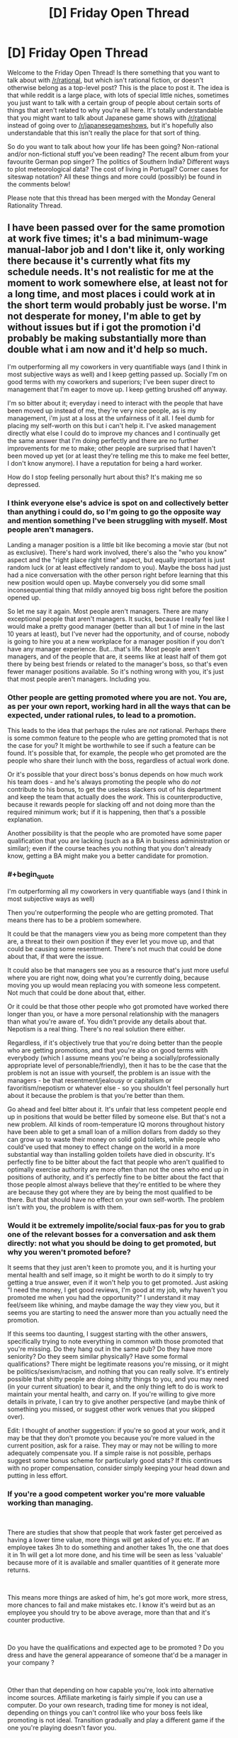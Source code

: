 #+TITLE: [D] Friday Open Thread

* [D] Friday Open Thread
:PROPERTIES:
:Author: AutoModerator
:Score: 17
:DateUnix: 1615561216.0
:END:
Welcome to the Friday Open Thread! Is there something that you want to talk about with [[/r/rational]], but which isn't rational fiction, or doesn't otherwise belong as a top-level post? This is the place to post it. The idea is that while reddit is a large place, with lots of special little niches, sometimes you just want to talk with a certain group of people about certain sorts of things that aren't related to why you're all here. It's totally understandable that you might want to talk about Japanese game shows with [[/r/rational]] instead of going over to [[/r/japanesegameshows]], but it's hopefully also understandable that this isn't really the place for that sort of thing.

So do you want to talk about how your life has been going? Non-rational and/or non-fictional stuff you've been reading? The recent album from your favourite German pop singer? The politics of Southern India? Different ways to plot meteorological data? The cost of living in Portugal? Corner cases for siteswap notation? All these things and more could (possibly) be found in the comments below!

Please note that this thread has been merged with the Monday General Rationality Thread.


** I have been passed over for the same promotion at work five times; it's a bad minimum-wage manual-labor job and I don't like it, only working there because it's currently what fits my schedule needs. It's not realistic for me at the moment to work somewhere else, at least not for a long time, and most places i could work at in the short term would probably just be worse. I'm not desperate for money, I'm able to get by without issues but if i got the promotion i'd probably be making substantially more than double what i am now and it'd help so much.

I'm outperforming all my coworkers in very quantifiable ways (and I think in most subjective ways as well) and I keep getting passed up. Socially I'm on good terms with my coworkers and superiors; I've been super direct to management that I'm eager to move up. I keep getting brushed off anyway.

I'm so bitter about it; everyday i need to interact with the people that have been moved up instead of me, they're very nice people, as is my management, i'm just at a loss at the unfairness of it all. I feel dumb for placing my self-worth on this but i can't help it. I've asked management directly what else I could do to improve my chances and I continually get the same answer that I'm doing perfectly and there are no further improvements for me to make; other people are surprised that I haven't been moved up yet (or at least they're telling me this to make me feel better, I don't know anymore). I have a reputation for being a hard worker.

How do I stop feeling personally hurt about this? It's making me so depressed.
:PROPERTIES:
:Author: gazemaize
:Score: 19
:DateUnix: 1615580265.0
:END:

*** I think everyone else's advice is spot on and collectively better than anything i could do, so I'm going to go the opposite way and mention something I've been struggling with myself. Most people aren't managers.

Landing a manager position is a little bit like becoming a movie star (but not as exclusive). There's hard work involved, there's also the "who you know" aspect and the "right place right time" aspect, but equally important is just random luck (or at least effectively random to you). Maybe the boss had just had a nice conversation with the other person right before learning that this new position would open up. Maybe conversely you did some small inconsequential thing that mildly annoyed big boss right before the position opened up.

So let me say it again. Most people aren't managers. There are many exceptional people that aren't managers. It sucks, because I really feel like I would make a pretty good manager (better than all but 1 of mine in the last 10 years at least), but I've never had the opportunity, and of course, nobody is going to hire you at a new workplace for a manager position if you don't have any manager experience. But...that's life. Most people aren't managers, and of the people that are, it seems like at least half of them got there by being best friends or related to the manager's boss, so that's even fewer manager positions available. So it's nothing wrong with you, it's just that most people aren't managers. Including you.
:PROPERTIES:
:Author: RadicalTurnip
:Score: 7
:DateUnix: 1615602839.0
:END:


*** Other people are getting promoted where you are not. You are, as per your own report, working hard in all the ways that can be expected, under rational rules, to lead to a promotion.

This leads to the idea that perhaps the rules are /not/ rational. Perhaps there is some common feature to the people who are getting promoted that is not the case for you? It might be worthwhile to see if such a feature can be found. It's possible that, for example, the people who get promoted are the people who share their lunch with the boss, regardless of actual work done.

Or it's possible that your direct boss's bonus depends on how much work his team does - and he's always promoting the people who do /not/ contribute to his bonus, to get the useless slackers out of his department and keep the team that actually does the /work/. This is counterproductive, because it rewards people for slacking off and not doing more than the required minimum work; but if it is happening, then that's a possible explanation.

Another possibility is that the people who are promoted have some paper qualification that you are lacking (such as a BA in business administration or similar); even if the course teaches you nothing that you don't already know, getting a BA might make you a better candidate for promotion.
:PROPERTIES:
:Author: CCC_037
:Score: 7
:DateUnix: 1615658147.0
:END:


*** #+begin_quote
  I'm outperforming all my coworkers in very quantifiable ways (and I think in most subjective ways as well)
#+end_quote

Then you're outperforming the people who are getting promoted. That means there has to be a problem somewhere.

It could be that the managers view you as being more competent than they are, a threat to their own position if they ever let you move up, and that could be causing some resentment. There's not much that could be done about that, if that were the issue.

It could also be that managers see you as a resource that's just more useful where you are right now, doing what you're currently doing, because moving you up would mean replacing you with someone less competent. Not much that could be done about that, either.

Or it could be that those other people who got promoted have worked there longer than you, or have a more personal relationship with the managers than what you're aware of. You didn't provide any details about that. Nepotism is a real thing. There's no real solution there either.

Regardless, if it's objectively true that you're doing better than the people who are getting promotions, and that you're also on good terms with everybody (which I assume means you're being a socially/professionally appropriate level of personable/friendly), then it has to be the case that the problem is not an issue with yourself, the problem is an issue with the managers - be that resentment/jealousy or capitalism or favoritism/nepotism or whatever else - so you shouldn't feel personally hurt about it because the problem is that you're better than them.

Go ahead and feel bitter about it. It's unfair that less competent people end up in positions that would be better filled by someone else. But that's not a new problem. All kinds of room-temperature IQ morons throughout history have been able to get a small loan of a million dollars from daddy so they can grow up to waste their money on solid gold toilets, while people who could've used that money to effect change on the world in a more substantial way than installing golden toilets have died in obscurity. It's perfectly fine to be bitter about the fact that people who aren't qualified to optimally exercise authority are more often than not the ones who end up in positions of authority, and it's perfectly fine to be bitter about the fact that those people almost always believe that they're entitled to be where they are because they got where they are by being the most qualified to be there. But that should have no effect on your own self-worth. The problem isn't with you, the problem is with them.
:PROPERTIES:
:Author: ElizabethRobinThales
:Score: 13
:DateUnix: 1615589705.0
:END:


*** Would it be extremely impolite/social faux-pas for you to grab one of the relevant bosses for a conversation and ask them directly: not what you should be doing to get promoted, but why you weren't promoted before?

It seems that they just aren't keen to promote you, and it is hurting your mental health and self image, so it might be worth to do it simply to try getting a true answer, even if it won't help you to get promoted. Just asking "I need the money, I get good reviews, I'm good at my job, why haven't you promoted me when you had the opportunity?" I understand it may feel/seem like whining, and maybe damage the way they view you, but it seems you are starting to need the answer more than you actually need the promotion.

If this seems too daunting, I suggest starting with the other answers, specifically trying to note everything in common with those promoted that you're missing. Do they hang out in the same pub? Do they have more seniority? Do they seem similar physically? Have some formal qualifications? There might be legitimate reasons you're missing, or it might be politics/sexism/racism, and nothing that you can really solve. It's entirely possible that shitty people are doing shitty things to you, and you may need (in your current situation) to bear it, and the only thing left to do is work to maintain your mental health, and carry on. If you're willing to give more details in private, I can try to give another perspective (and maybe think of something you missed, or suggest other work venues that you skipped over).

Edit: I thought of another suggestion: if you're so good at your work, and it may be that they don't promote you because you're more valued in the current position, ask for a raise. They may or may not be willing to more adequately compensate you. If a simple raise is not possible, perhaps suggest some bonus scheme for particularly good stats? If this continues with no proper compensation, consider simply keeping your head down and putting in less effort.
:PROPERTIES:
:Author: GrizzlyTrees
:Score: 4
:DateUnix: 1615670868.0
:END:


*** If you're a good competent worker you're more valuable working than managing.

​

There are studies that show that people that work faster get perceived as having a lower time value, more things will get asked of you etc. If an employee takes 3h to do something and another takes 1h, the one that does it in 1h will get a lot more done, and his time will be seen as less 'valuable' because more of it is available and smaller quantities of it generate more returns.

​

This means more things are asked of him, he's got more work, more stress, more chances to fail and make mistakes etc. I know it's weird but as an employee you should try to be above average, more than that and it's counter productive.

​

Do you have the qualifications and expected age to be promoted ? Do you dress and have the general appearance of someone that'd be a manager in your company ?

​

Other than that depending on how capable you're, look into alternative income sources. Affiliate marketing is fairly simple if you can use a computer. Do your own research, trading time for money is not ideal, depending on things you can't control like who your boss feels like promoting is not ideal. Transition gradually and play a different game if the one you're playing doesn't favor you.
:PROPERTIES:
:Author: fassina2
:Score: 9
:DateUnix: 1615596287.0
:END:


*** Breaking out concrete "what would change if I was promoted" might help; is it money? different day-to-day work? feeling recognized? etc

Not knowing what to do about it def contributes to a feeling of helplessness. It sounds like having actions to take + way to evaluate progress is what you're lacking at work, can you come up with your own plan? Like, "I will leave in a year if there's no pay change"
:PROPERTIES:
:Author: wmzo
:Score: 3
:DateUnix: 1615581667.0
:END:


*** Are you a woman or nonwhite? Or are you not "charismatic" because you use multisyllable words and don't sports? But that's just so I can confirm my personal biases.

Can you find something better? Because I think maybe you should feel personally hurt about this and you should let it motivate you to make some hard course corrections.
:PROPERTIES:
:Author: YearOfTheOx202x
:Score: 3
:DateUnix: 1615597987.0
:END:


** I just finished Under The Dome by Stephen King. I'll be posting about it in tomorrow's thread because it's extremely fertile soil for munchkinry, but I wanted to recommend it here first and invite any discussion from others who have read it. I wouldn't call it fully rational, but in almost all cases the characters act according to their goals & capabilities, and it's a fascinating "what-if" scenario with a lot of implications that are satisfyingly explored.

For what it's worth, it's also a deeply insightful examination of tyranny and the psychology of tyrants.
:PROPERTIES:
:Author: LazarusRises
:Score: 6
:DateUnix: 1615577339.0
:END:

*** By the way, the Netflix show with the same name is just that: a show with the same name. And the same premise. And a few character are similar, too.

It diverges pretty quickly from the book, in all the bad ways: no character development, no clear goals, "evil" characters are just generic assholes, die in stupid ways when the actor's contract expires and minor spoilers: the writers somehow manage to introduce a new character in the third season, in what's supposed to be a walled off community.
:PROPERTIES:
:Author: Worthstream
:Score: 4
:DateUnix: 1615625576.0
:END:

**** I got to correct you on one thing; it's not a Netflix show. I mean, I guess it's a show that is apparently now streaming on Netflix, but it is not produced by Netflix, like a initially thought you meant.

This sent me down the memory lane of watching it as it came out (on actual tv!), almost eight years ago. And yes, it was pretty bad, especially after the first season.
:PROPERTIES:
:Author: TyeJoKing
:Score: 3
:DateUnix: 1615637849.0
:END:


*** Have you read the Gone series? It's a similar starting premise (impenetrable dome over town), but also mixes in some Lord of the Flies and superpowers. Plus, it takes place over a far longer timescale, and all the issues that entails.
:PROPERTIES:
:Author: TyeJoKing
:Score: 1
:DateUnix: 1615638566.0
:END:


** I haven't bought any groceries since November.

In a combination of poor and good foresight, I'd seen where COVID was going while it was still in China, and stocked up to last out a potential lockdown/lack of service. Only, while the first wave was as bad as I'd thought it would be, delivery service picked back up more rapidly than I'd thought it would, and I went back to regular grocery shopping through the online app. Come winter, most of the non-perishables were still in the cupboard as I'd just been going through the stuff I'd bought to top up through quarantine.

So I've been working through the backlog, and I'm /still eating it/. Dried beans and mushrooms, frozen vegetables, pickled goods, canned tomatoes, jarred sauces, UHT milk, rice and pasta, and a decent amount of alcohol topping up the caloric limit. The slightly worrying thing is that I'm still not short on options. My diet is as varied as it was before, and it's entirely what I'd before thought of before as 'emergency food'. The UHT milk is something I'd literally never bought before, but it's /so convenient/ and I've developed a taste for it. I don't think I'll bother going back to fresh when I can just buy a few gallons and leave it there for a few months instead.

Have I genuinely just been throwing money away for years, buying food that only keeps for a few days on the marketing value of 'fresh', when long-lasting, still-tasty stuff is cheaper and easily-available? Is there some X-Factor I'm missing that makes produce-aisle spinach expiring in two days better than the frozen spinach I can toss into a sauce more than a year after purchase?
:PROPERTIES:
:Author: GeeJo
:Score: 12
:DateUnix: 1615580147.0
:END:

*** If you're eating a lot of preserved food, you might be getting too much sodium in your diet. That's the only potential downside I'm sure of, don't know about the harm of preservatives in general or what benefits fresh food has. I'd miss fresh fruit though, dried fruit is pretty good though.
:PROPERTIES:
:Author: plutonicHumanoid
:Score: 5
:DateUnix: 1615593007.0
:END:


*** I'm very much not a nutritionist, but I suggest checking that you're getting enough micronutrients of the various types. Consider that some citruses for example will keep for several weeks in the fridge, and are a good source for vitamin C. It may be best to simply find a valued nutritionist around to consult with on your diet.
:PROPERTIES:
:Author: GrizzlyTrees
:Score: 3
:DateUnix: 1615671655.0
:END:


*** Preserved food is more interchangeable than fresh food, so more producers can compete for the sale, so the market drives the prices down, and the margins with it. So the stores you buy from have an incentive to push fresh food, which has higher margins.

Nutritionally, some of the nutrients of preserved food will leech out to the preserving liquid, but if you're including that when you cook then I don't think you're missing much. You're also eating more preservatives. If too much salt and vinegar aren't going to be a problem for you, I don't think it's a problem.

Culinarily, some foods benefit more from fresh ingredients than others. You mentioned tossing frozen spinach into a sauce, and that's an ideal case for a preserved food. Sauces, stews, roasts, and really any slowly cooked or thoroughly mixed dish is going to be fine with preserved ingredients. Raw or seared foods would do better fresh. Salads or grilled vegetables would be dishes I'd expect to taste better with fresh ingredients.

Also, food generally takes longer than two days to go bad. If the food you're buying at the grocery store goes bad in two days, it's not really that fresh to start with, and that does impact the flavor. That missing X-Factor in your fresh spinach might only exist if you get it from the local farmers' market or your garden.
:PROPERTIES:
:Author: jtolmar
:Score: 7
:DateUnix: 1615604391.0
:END:

**** #+begin_quote
  Nutritionally, some of the nutrients of preserved food will leech out to the preserving liquid,
#+end_quote

IIRC, frozen vegetables are /better/ than fresh ones, because the degradation from freezing and being stored in a freezer is less than the degradation from being stored fresh (including shipping time).
:PROPERTIES:
:Author: ulyssessword
:Score: 11
:DateUnix: 1615606744.0
:END:

***** I've heard the same thing about frozen fish being better than fresh fish. They flash-freeze it on the boat within hours of it being caught. With "fresh" fish, 80% of what people buy is imported, and the vast majority of it is frozen at some point in the process anyways (unless you live within 100 miles of where it was caught). "Fresh" fish might be almost 2 weeks old by the time you buy it. Frozen fish is functionally only a few hours old, even if it's been continuously frozen for close to a year.
:PROPERTIES:
:Author: ElizabethRobinThales
:Score: 4
:DateUnix: 1615664642.0
:END:


*** There are a lot of foods that are perfectly fine frozen or canned, and more foods that can be cooked in ways that are perfectly fine etc. It all depends on how you're cooking! If you're throwing stuff into sauces with pasta, basically everything is gonna be fine. If you like a lot of crunchy or fried foods, not so much; I wouldn't want to, say, pan-fry zucchini from anything other than the farmer's market if I had that option!
:PROPERTIES:
:Author: PastafarianGames
:Score: 3
:DateUnix: 1615610920.0
:END:


*** If there /is/ some factor that makes the fresh stuff better, then one immediate solution is to grow a small amount of fresh stuff in your own garden. That way (a) it's even fresher than anything you find in the store, and (b) it's /still/ not a vector for Covid-like pathogens.
:PROPERTIES:
:Author: CCC_037
:Score: 2
:DateUnix: 1615658374.0
:END:


*** Frozen: hell yes, it's fresher than unfrozen; just avoid freezer burn.

Canned: depends upon method of preservation and the specific foodstuff in question. For example, anything with vitamin C will degrade over time, exposure, and heat, so it needs to be frozen or eaten fresh. You'll see added ascorbic acid in orange juice, etc., because its vitamin C content degrades very quickly after juicing (and for standardisation of product nutritional value as well).
:PROPERTIES:
:Author: TennisMaster2
:Score: 2
:DateUnix: 1615674123.0
:END:


*** I don't think a nutritionist would approve. Processed food in general isn't ideally healthy. But hey, not everyone has the same goals.

​

Do what you think is best, just keep in mind that you could be optimizing your diet towards your goals, whatever they may be, a bit of conscious planning and preparation can go a long way rather than just doing what you're used to.
:PROPERTIES:
:Author: fassina2
:Score: 1
:DateUnix: 1615596951.0
:END:


*** I haven't studied extensively, but most things I've read say that canned vegetables are the worst of the 3 vegetable options (canned, fresh, and frozen). Fruit too,, for that matter.. They say many nutrients will begin breaking down almost immediately and be entirely gone within 2 or 3 days. For this reason, frozen is actually the best for many of them, and it also keeps for like a year without any trouble.

I think for milk, meat, and sauces, you'll be fine, but try to have at least half fresh/frozen fruit/veggies. BTW, "half" is just some decent-sounding BS I just made up (but it makes sense, right?).

Edit: I suppose I have to agree with fassina2, in actuality. Foods that are less processed tend to be better for you, but processed shelf food isn't really any worse than processed "fresh" food. Like, eating a TV dinner isn't going to be worse for you than going to McDonald's (not that I advocate doing either really 😄).
:PROPERTIES:
:Author: RadicalTurnip
:Score: 1
:DateUnix: 1615603392.0
:END:


** Anyone here play Pathologic 2? It's a game I have a suspicion that a lot of y'all would vibe with.
:PROPERTIES:
:Author: theFirstHaruspex
:Score: 7
:DateUnix: 1615567672.0
:END:
